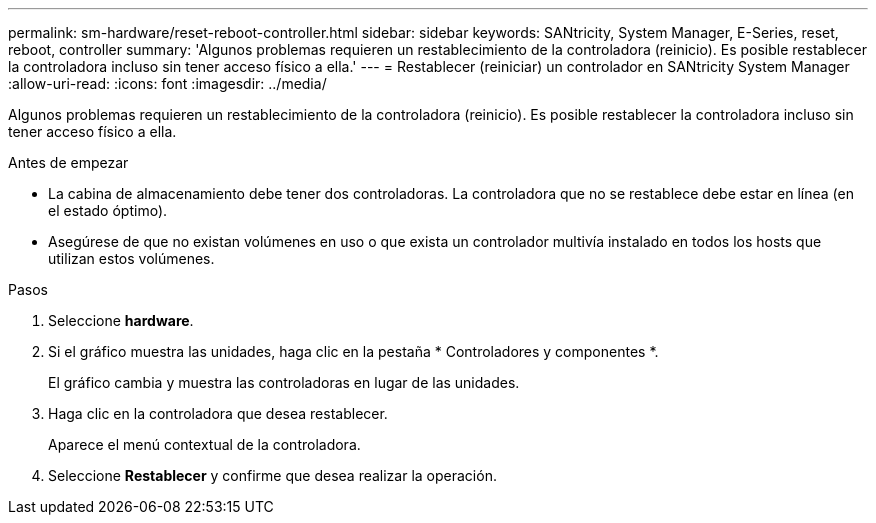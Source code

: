 ---
permalink: sm-hardware/reset-reboot-controller.html 
sidebar: sidebar 
keywords: SANtricity, System Manager, E-Series, reset, reboot, controller 
summary: 'Algunos problemas requieren un restablecimiento de la controladora (reinicio). Es posible restablecer la controladora incluso sin tener acceso físico a ella.' 
---
= Restablecer (reiniciar) un controlador en SANtricity System Manager
:allow-uri-read: 
:icons: font
:imagesdir: ../media/


[role="lead"]
Algunos problemas requieren un restablecimiento de la controladora (reinicio). Es posible restablecer la controladora incluso sin tener acceso físico a ella.

.Antes de empezar
* La cabina de almacenamiento debe tener dos controladoras. La controladora que no se restablece debe estar en línea (en el estado óptimo).
* Asegúrese de que no existan volúmenes en uso o que exista un controlador multivía instalado en todos los hosts que utilizan estos volúmenes.


.Pasos
. Seleccione *hardware*.
. Si el gráfico muestra las unidades, haga clic en la pestaña * Controladores y componentes *.
+
El gráfico cambia y muestra las controladoras en lugar de las unidades.

. Haga clic en la controladora que desea restablecer.
+
Aparece el menú contextual de la controladora.

. Seleccione *Restablecer* y confirme que desea realizar la operación.

